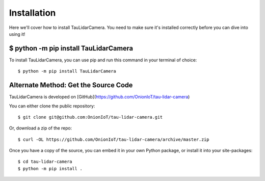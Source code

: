 Installation
====================================

Here we'll cover how to install TauLidarCamera. You need to make sure it's installed correctly before you can dive into using it!

$ python -m pip install TauLidarCamera
--------------------------------------

To install TauLidarCamera, you can use pip and run this command in your terminal of choice::

    $ python -m pip install TauLidarCamera

Alternate Method: Get the Source Code
-------------------------------------

TauLidarCamera is developed on [GitHub](https://github.com/OnionIoT/tau-lidar-camera)

You can either clone the public repository::


    $ git clone git@github.com:OnionIoT/tau-lidar-camera.git


Or, download a zip of the repo::

    $ curl -OL https://github.com/OnionIoT/tau-lidar-camera/archive/master.zip

Once you have a copy of the source, you can embed it in your own Python package, or install it into your site-packages::

    $ cd tau-lidar-camera
    $ python -m pip install .
